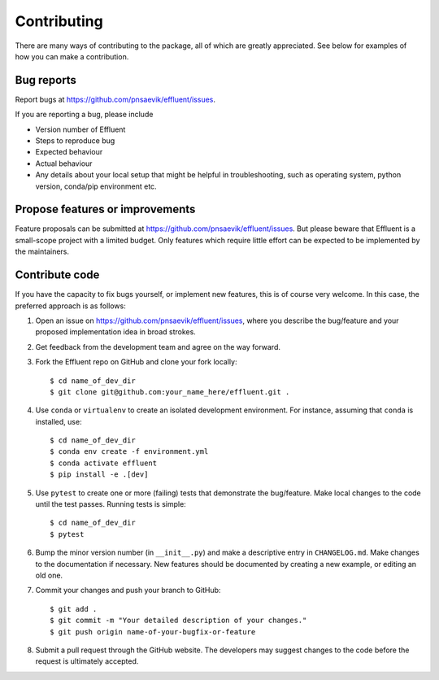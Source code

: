 Contributing
============

There are many ways of contributing to the package, all of which are greatly
appreciated. See below for examples of how you can make a contribution.



Bug reports
-----------

Report bugs at https://github.com/pnsaevik/effluent/issues.

If you are reporting a bug, please include

* Version number of Effluent
* Steps to reproduce bug
* Expected behaviour
* Actual behaviour
* Any details about your local setup that might be helpful in troubleshooting,
  such as operating system, python version, conda/pip environment etc.


Propose features or improvements
--------------------------------

Feature proposals can be submitted at https://github.com/pnsaevik/effluent/issues.
But please beware that Effluent is a small-scope project with a limited
budget. Only features which require little effort can be expected to be
implemented by the maintainers.


Contribute code
---------------

If you have the capacity to fix bugs yourself, or implement new features, this
is of course very welcome. In this case, the preferred approach is as follows:

1.  Open an issue on https://github.com/pnsaevik/effluent/issues, where you
    describe the bug/feature and your proposed implementation idea in broad
    strokes.

2.  Get feedback from the development team and agree on the way forward.

3.  Fork the Effluent repo on GitHub and clone your fork locally::

     $ cd name_of_dev_dir
     $ git clone git@github.com:your_name_here/effluent.git .

4.  Use ``conda`` or ``virtualenv`` to create an isolated development
    environment. For instance, assuming that ``conda`` is installed, use::

     $ cd name_of_dev_dir
     $ conda env create -f environment.yml
     $ conda activate effluent
     $ pip install -e .[dev]

5.  Use ``pytest`` to create one or more (failing) tests that demonstrate the
    bug/feature. Make local changes to the code until the test passes. Running
    tests is simple::

     $ cd name_of_dev_dir
     $ pytest

6.  Bump the minor version number (in ``__init__.py``) and make a descriptive
    entry in ``CHANGELOG.md``. Make changes to the documentation if necessary.
    New features should be documented by creating a new example, or editing
    an old one.

7.  Commit your changes and push your branch to GitHub::

     $ git add .
     $ git commit -m "Your detailed description of your changes."
     $ git push origin name-of-your-bugfix-or-feature

8.  Submit a pull request through the GitHub website. The developers may
    suggest changes to the code before the request is ultimately accepted.
